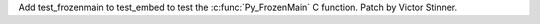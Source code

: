 Add test_frozenmain to test_embed to test the :c:func:`Py_FrozenMain` C
function. Patch by Victor Stinner.
